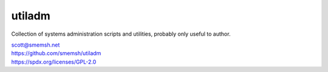utiladm
~~~~~~~~~~~~~~~~~~~~~~~~~~~~~~~~~~~~~~~~~~~~~~~~~~~~~~~~~~~~~~~~~~~~~~~~~~~~~~

Collection of systems administration scripts and utilities,
probably only useful to author.

| scott@smemsh.net
| https://github.com/smemsh/utiladm
| https://spdx.org/licenses/GPL-2.0
